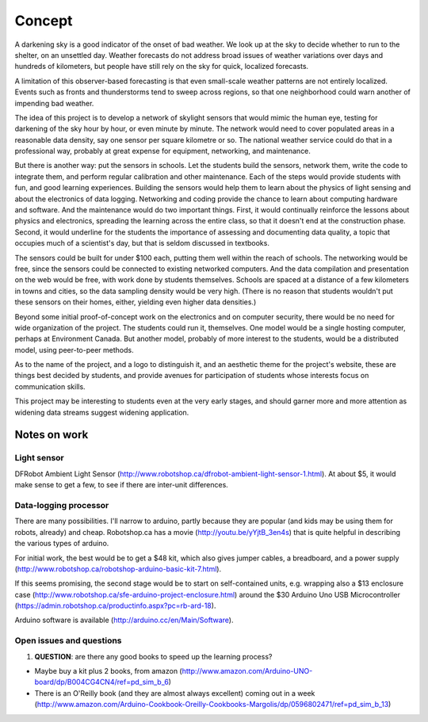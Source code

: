 Concept
=======

A darkening sky is a good indicator of the onset of bad weather.  We look up at the sky to decide
whether to run to the shelter, on an unsettled day.  Weather forecasts do not address broad issues
of weather variations over days and hundreds of kilometers, but people have still rely on the sky
for quick, localized forecasts.  

A limitation of this observer-based forecasting is that even small-scale weather patterns are not
entirely localized.  Events such as fronts and thunderstorms tend to sweep across regions, so that
one neighborhood could warn another of impending bad weather.

The idea of this project is to develop a network of skylight sensors that would mimic the human eye,
testing for darkening of the sky hour by hour, or even minute by minute.  The network would need to
cover populated areas in a reasonable data density, say one sensor per square kilometre or so.  The
national weather service could do that in a professional way, probably at great expense for
equipment, networking, and maintenance. 

But there is another way: put the sensors in schools.  Let the students build the sensors, 
network them, write the code to integrate them, and perform regular calibration and other
maintenance.   Each of the steps would provide students with fun, and good learning experiences.
Building the sensors would help them to learn about the physics of light sensing and about the
electronics of data logging.  Networking and coding provide the chance to learn about computing
hardware and software.  And the maintenance would do two important things.  First, it would
continually reinforce the lessons about physics and electronics, spreading the learning across the
entire class, so that it doesn't end at the construction phase.  Second,  it would underline for the
students the importance of assessing and documenting data quality, a topic that occupies much of a
scientist's day, but that is seldom discussed in textbooks.

The sensors could be built for under $100 each, putting them well within the reach of schools.  The
networking would be free, since the sensors could be connected to existing networked computers.  And
the data compilation and presentation on the web would be free, with work done by students
themselves.   Schools are spaced at a distance of a few kilometers in towns and cities, so the data
sampling density would be very high.  (There is no reason that students wouldn't put these sensors
on their homes, either, yielding even higher data densities.)

Beyond some initial proof-of-concept work on the electronics and on computer security, there would
be no need for wide organization of the project.  The students could run it, themselves.  One model
would be a single hosting computer, perhaps at Environment Canada.  But another model, probably of
more interest to the students, would be a distributed model, using peer-to-peer methods.

As to the name of the project, and a logo to distinguish it, and an aesthetic theme for the project's
website, these are things best decided by students, and provide avenues for participation of
students whose interests focus on communication skills.

This project may be interesting to students even at the very early stages, and should garner more
and more attention as widening data streams suggest widening application.


Notes on work
-------------

Light sensor
............

DFRobot Ambient Light Sensor (http://www.robotshop.ca/dfrobot-ambient-light-sensor-1.html).  At
about $5, it would make sense to get a few, to see if there are inter-unit differences.

Data-logging processor
......................

There are many possibilities.  I'll narrow to arduino, partly because they are popular (and kids may
be using them for robots, already) and cheap.  Robotshop.ca has a movie
(http://youtu.be/yYjtB_3en4s) that is quite helpful in describing the various types of arduino.

For initial work, the best would be to get a $48 kit, which also gives jumper cables, a breadboard, and
a power supply (http://www.robotshop.ca/robotshop-arduino-basic-kit-7.html).

If this seems promising, the second stage would be to start on self-contained units, e.g. wrapping
also a $13 enclosure case (http://www.robotshop.ca/sfe-arduino-project-enclosure.html) around the
$30 Arduino Uno USB Microcontroller (https://admin.robotshop.ca/productinfo.aspx?pc=rb-ard-18).

Arduino software is available (http://arduino.cc/en/Main/Software).

Open issues and questions
.........................

1. **QUESTION**: are there any good books to speed up the learning process?

* Maybe buy a kit plus 2 books, from amazon (http://www.amazon.com/Arduino-UNO-board/dp/B004CG4CN4/ref=pd_sim_b_6)

* There is an O'Reilly book (and they are almost always excellent) coming out in a week (http://www.amazon.com/Arduino-Cookbook-Oreilly-Cookbooks-Margolis/dp/0596802471/ref=pd_sim_b_13)
